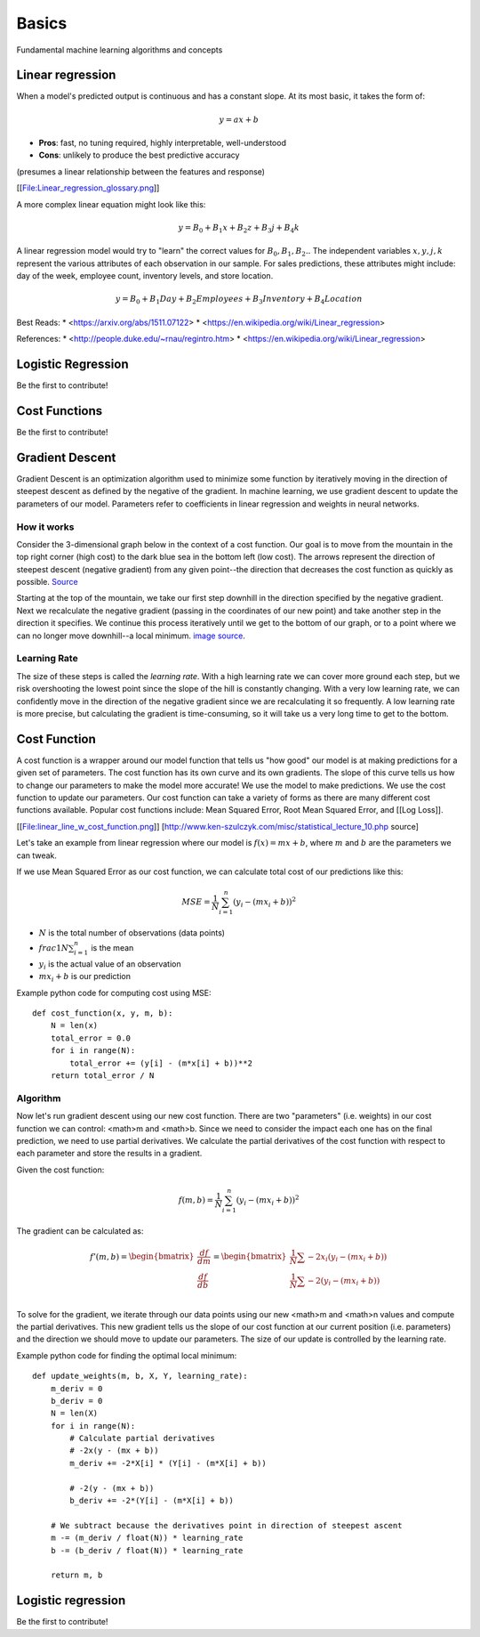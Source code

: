 .. _basics:

======
Basics
======

Fundamental machine learning algorithms and concepts


Linear regression
=================

When a model's predicted output is continuous and has a constant slope.
At its most basic, it takes the form of:

.. math::

  y = ax + b

* **Pros**: fast, no tuning required, highly interpretable, well-understood
* **Cons**: unlikely to produce the best predictive accuracy

(presumes a linear relationship between the features and response)

[[File:Linear_regression_glossary.png]]

A more complex linear equation might look like this:

.. math::

  y = B_0 + B_1 x + B_2 z + B_3 j + B_4 k

A linear regression model would try to "learn" the correct values for
:math:`B_0, B_1, B_2 ..` The independent variables :math:`x, y, j, k`
represent the various attributes of each observation in our sample. For
sales predictions, these attributes might include: day of the week, employee
count, inventory levels, and store location.

.. math::

  y = B_0 + B_1 Day + B_2 Employees + B_3 Inventory + B_4 Location

Best Reads:
* <https://arxiv.org/abs/1511.07122>
* <https://en.wikipedia.org/wiki/Linear_regression>

References:
* <http://people.duke.edu/~rnau/regintro.htm>
* <https://en.wikipedia.org/wiki/Linear_regression>

Logistic Regression
===================

Be the first to contribute!


Cost Functions
==============

Be the first to contribute!


Gradient Descent
================

Gradient Descent is an optimization algorithm used to minimize some function by iteratively moving in the direction of steepest descent as defined by the negative of the gradient. In machine learning, we use gradient descent to update the parameters of our model. Parameters refer to coefficients in linear regression and weights in neural networks.


How it works
------------

Consider the 3-dimensional graph below in the context of a cost function. Our goal is to move from the mountain in the top right corner (high cost) to the dark blue sea in the bottom left (low cost). The arrows represent the direction of steepest descent (negative gradient) from any given point--the direction that decreases the cost function as quickly as possible. `Source <http://www.adalta.it/Pages/-GoldenSoftware-Surfer-010.asp>`_

.. image:: images/gradient_descent.png
    :align: center

Starting at the top of the mountain, we take our first step downhill in the direction specified by the negative gradient. Next we recalculate the negative gradient (passing in the coordinates of our new point) and take another step in the direction it specifies. We continue this process iteratively until we get to the bottom of our graph, or to a point where we can no longer move downhill--a local minimum. `image source <https://youtu.be/5u0jaA3qAGk>`_.

.. image:: images/gradient_descent_demystified.png
    :align: center


Learning Rate
-------------

The size of these steps is called the *learning rate*. With a high learning rate we can cover more ground each step, but we risk overshooting the lowest point since the slope of the hill is constantly changing. With a very low learning rate, we can confidently move in the direction of the negative gradient since we are recalculating it so frequently. A low learning rate is more precise, but calculating the gradient is time-consuming, so it will take us a very long time to get to the bottom.


Cost Function
=============

A cost function is a wrapper around our model function that tells us "how good" our model is at making predictions for a given set of parameters. The cost function has its own curve and its own gradients. The slope of this curve tells us how to change our parameters to make the model more accurate! We use the model to make predictions. We use the cost function to update our parameters. Our cost function can take a variety of forms as there are many different cost functions available. Popular cost functions include: Mean Squared Error, Root Mean Squared Error, and [[Log Loss]].

[[File:linear_line_w_cost_function.png]]
[http://www.ken-szulczyk.com/misc/statistical_lecture_10.php source]

Let's take an example from linear regression where our model is :math:`f(x) = mx + b`, where :math:`m` and :math:`b` are the parameters we can tweak.

If we use Mean Squared Error as our cost function, we can calculate total cost of our predictions like this:

.. math::

  MSE =  \frac{1}{N} \sum_{i=1}^{n} (y_i - (mx_i + b))^2

* :math:`N` is the total number of observations (data points)
* :math:`frac{1}{N} \sum_{i=1}^{n}` is the mean
* :math:`y_i` is the actual value of an observation
* :math:`mx_i + b` is our prediction

Example python code for computing cost using MSE:

::

  def cost_function(x, y, m, b):
      N = len(x)
      total_error = 0.0
      for i in range(N):
          total_error += (y[i] - (m*x[i] + b))**2
      return total_error / N


Algorithm
---------

Now let's run gradient descent using our new cost function. There are two "parameters" (i.e. weights) in our cost function we can control: <math>m and <math>b. Since we need to consider the impact each one has on the final prediction, we need to use partial derivatives. We calculate the partial derivatives of the cost function with respect to each parameter and store the results in a gradient.

Given the cost function:

.. math::

  f(m,b) =  \frac{1}{N} \sum_{i=1}^{n} (y_i - (mx_i + b))^2

The gradient can be calculated as:

.. math::

  f'(m,b) =
     \begin{bmatrix}
       \frac{df}{dm}\\
       \frac{df}{db}\\
      \end{bmatrix}
  =
     \begin{bmatrix}
       \frac{1}{N} \sum -2x_i(y_i - (mx_i + b)) \\
       \frac{1}{N} \sum -2(y_i - (mx_i + b)) \\
      \end{bmatrix}

To solve for the gradient, we iterate through our data points using our new <math>m and <math>n values and compute the partial derivatives. This new gradient tells us the slope of our cost function at our current position (i.e. parameters) and the direction we should move to update our parameters. The size of our update is controlled by the learning rate.


Example python code for finding the optimal local minimum:

::

  def update_weights(m, b, X, Y, learning_rate):
      m_deriv = 0
      b_deriv = 0
      N = len(X)
      for i in range(N):
          # Calculate partial derivatives
          # -2x(y - (mx + b))
          m_deriv += -2*X[i] * (Y[i] - (m*X[i] + b))

          # -2(y - (mx + b))
          b_deriv += -2*(Y[i] - (m*X[i] + b))

      # We subtract because the derivatives point in direction of steepest ascent
      m -= (m_deriv / float(N)) * learning_rate
      b -= (b_deriv / float(N)) * learning_rate

      return m, b




Logistic regression
===================

Be the first to contribute!

